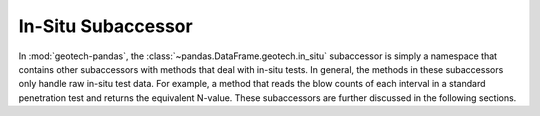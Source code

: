 ===================
In-Situ Subaccessor
===================
In :mod:`geotech-pandas`, the :class:`~pandas.DataFrame.geotech.in_situ` subaccessor is simply a
namespace that contains other subaccessors with methods that deal with in-situ tests. In general,
the methods in these subaccessors only handle raw in-situ test data. For example, a method that
reads the blow counts of each interval in a standard penetration test and returns the equivalent
N-value. These subaccessors are further discussed in the following sections.
